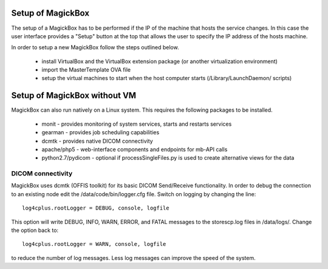 .. _Setup:

******************
Setup of MagickBox
******************

The setup of a MagickBox has to be performed if the IP of the machine that hosts the service changes. In this case the user interface provides a "Setup" button at the top that allows the user to specify the IP address of the hosts machine.

In order to setup a new MagickBox follow the steps outlined below.

   * install VirtualBox and the VirtualBox extension package (or another virtualization environment)
   * import the MasterTemplate OVA file
   * setup the virtual machines to start when the host computer starts (/Library/LaunchDaemon/ scripts)


******************************
Setup of MagickBox without VM
******************************

MagickBox can also run natively on a Linux system. This requires the following packages to be installed.

   * monit - provides monitoring of system services, starts and restarts services
   * gearman - provides job scheduling capabilities
   * dcmtk - provides native DICOM connectivity
   * apache/php5 - web-interface components and endpoints for mb-API calls
   * python2.7/pydicom - optional if processSingleFiles.py is used to create alternative views for the data

DICOM connectivity
==================

MagickBox uses dcmtk (OFFIS toolkit) for its basic DICOM Send/Receive functionality. In order to debug the connection to an existing node edit the /data/code/bin/logger.cfg file. Switch on logging by changing the line::

  log4cplus.rootLogger = DEBUG, console, logfile

This option will write DEBUG, INFO, WARN, ERROR, and FATAL messages to the storescp.log files in /data/logs/. Change the option back to::

  log4cplus.rootLogger = WARN, console, logfile

to reduce the number of log messages. Less log messages can improve the speed of the system.
